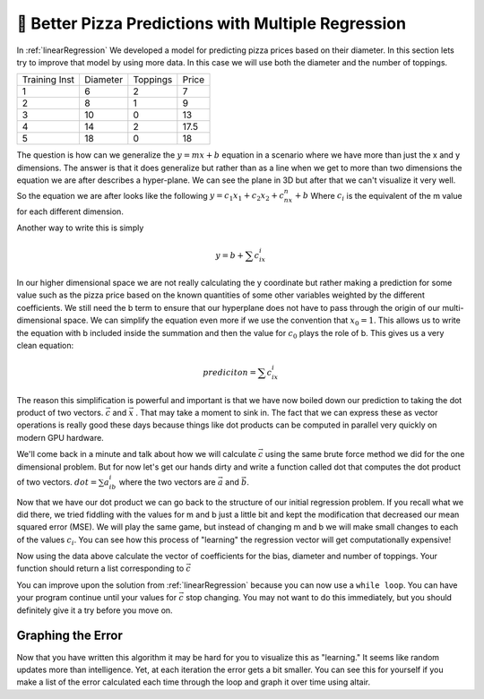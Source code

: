 🤔 Better Pizza Predictions with Multiple Regression
=======================================================



In :ref:`linearRegression` We developed a model for predicting pizza prices based on their diameter.  In this section lets try to improve that model by using more data.  In this case we will use both the diameter and the number of toppings.

.. csv-table::

    Training Inst,Diameter,Toppings,Price
    1,6,2,7
    2,8,1,9
    3,10,0,13
    4,14,2,17.5
    5,18,0,18

The question is how can we generalize the :math:`y = mx+b` equation in a scenario where we have more than just the x and y dimensions.  The answer is that it does generalize but rather than as a line when we get to more than two dimensions the equation we are after describes a hyper-plane.  We can see the plane in 3D but after that we can't visualize it very well.  So the equation we are after looks like the following :math:`y = c_1x_1 + c_2x_2 + c_nx_n + b` Where :math:`c_i` is the equivalent of the m value for each different dimension.

Another way to write this is simply

.. math::

    y = b + \sum{c_ix_i}

In our higher dimensional space we are not really calculating the y coordinate but rather making a prediction for some value such as the pizza price based on the known quantities of some other variables weighted by the different  coefficients.  We still need the b term to ensure that our hyperplane does not have to pass through the origin of our multi-dimensional space.  We can simplify the equation even more if we use the convention that :math:`x_0 = 1`.  This allows us to write the equation with b included inside the summation and then the value for :math:`c_0` plays the role of b.  This gives us a very clean equation:

.. math::

    prediciton = \sum{c_ix_i}

The reason this simplification is powerful and important is that we have now boiled down our prediction to taking the dot product of two vectors. :math:`\vec{c}`  and :math:`\vec{x}`  .  That may take a moment to sink in.  The fact that we can express these as vector operations is really good these days because things like dot products can be computed in parallel very quickly on modern GPU hardware.

We'll come back in a minute and talk about how we will calculate :math:`\vec{c}` using the same brute force method we did for the one dimensional problem.  But for now let's get our hands dirty and write a function called dot that computes the dot product of two vectors. :math:`dot = \sum{a_ib_i}` where the two vectors are :math:`\vec{a}` and :math:`\vec{b}`.

.. activecode:: multreg_dot

    def dot(a,b):
        # your code here

    =====

    from unittest.gui import TestCaseGui

    class myTests(TestCaseGui):

       def testOne(self):
           self.assertEqual(dot([1,2,3],[4,5,6]), 32, "testing [1,2,3] and [4,5,6]")
           self.assertEqual(dot([0,0,0],[4,5,6]), 0, "testing with one vector all 0's")
           self.assertEqual(dot([1,1,1],[1,1,1]), 3, "testing vectors of all 1's ")
           self.assertEqual(dot([1,1,1],[-1,-1,-1]), 0, "testing vectors of all 1's and -1's ")

    myTests().main()

Now that we have our dot product we can go back to the structure of our initial regression problem.  If you recall what we did there, we tried fiddling with the values for m and b just a little bit and kept the modification that decreased our mean squared error (MSE).  We will play the same game, but instead of changing m and b we will make small changes to each of the values :math:`c_i`.  You can see how this process of "learning" the regression vector will get computationally expensive!

.. datafile:: pizza_toppings.csv

    Training Inst,Diameter,Toppings,Price
    1,6,2,7
    2,8,1,9
    3,10,0,13
    4,14,2,17.5
    5,18,0,18

Now using the data above calculate the vector of coefficients for the bias, diameter and number of toppings.  Your function should return a list corresponding to :math:`\vec{c}`

You can improve upon the solution from  :ref:`linearRegression` because you can now use a ``while loop``.   You can have your program continue until your values for :math:`\vec{c}` stop changing.  You may not want to do this immediately, but you should definitely give it a try before you move on.

.. activecode:: multreg_learn

    import sys
    # Give this program more time to run
    sys.setExecutionLimit(60000)

    def fit():
        # your code here

    =====

    from unittest.gui import TestCaseGui

    class myTests(TestCaseGui):

       # [1.18750070681955, 1.010416621897852, 0.39583316275729197]
       def testOne(self):
           res = fit()
           self.assertAlmostEqual(res[0], 1.1875, 2)
           self.assertAlmostEqual(res[1], 1.0104, 2)
           self.assertAlmostEqual(res[2], 0.3958, 2)

    myTests().main()


Graphing the Error
------------------

Now that you have written this algorithm it may be hard for you to visualize this as "learning."  It seems like random updates more than intelligence.  Yet, at each iteration the error gets a bit smaller.  You can see this for yourself if you make a list of the error calculated each time through the loop and graph it over time using altair.



.. poll:: LearningZone_14a
    :option_1: Comfort Zone
    :option_2: Learning Zone
    :option_3: Panic Zone

    During this project I was primarily in my...

.. poll:: Time_14a
    :option_1: Very little time
    :option_2: A reasonable amount of time
    :option_3: More time than is reasonable

    Completing this project took...

.. poll:: TaskValue_14a
    :option_1: Don't seem worth learning
    :option_2: May be worth learning
    :option_3: Are definitely worth learning

    Based on my own interests and needs, the things taught in this project...

.. poll:: Expectancy_14a
    :option_1: Definitely within reach
    :option_2: Within reach if I try my hardest
    :option_3: Out of reach no matter how hard I try

    For me to master the things taught in this project feels...
